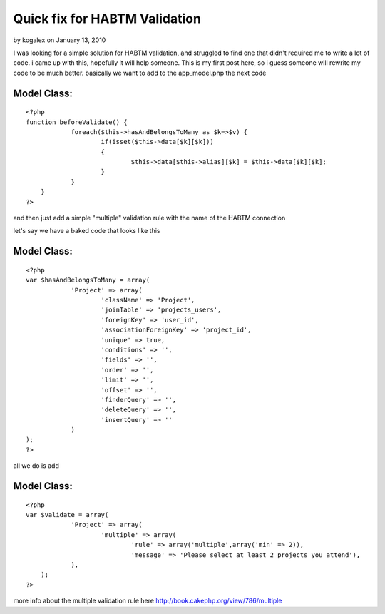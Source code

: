 Quick fix for HABTM Validation
==============================

by kogalex on January 13, 2010

I was looking for a simple solution for HABTM validation, and
struggled to find one that didn't required me to write a lot of code.
i came up with this, hopefully it will help someone. This is my first
post here, so i guess someone will rewrite my code to be much better.
basically we want to add to the app_model.php the next code

Model Class:
````````````

::

    <?php 
    function beforeValidate() {
    		foreach($this->hasAndBelongsToMany as $k=>$v) {
    			if(isset($this->data[$k][$k]))
    			{
    				$this->data[$this->alias][$k] = $this->data[$k][$k];
    			}
    		}
    	}
    ?>


and then just add a simple "multiple" validation rule with the name of
the HABTM connection

let's say we have a baked code that looks like this

Model Class:
````````````

::

    <?php 
    var $hasAndBelongsToMany = array(
    		'Project' => array(
    			'className' => 'Project',
    			'joinTable' => 'projects_users',
    			'foreignKey' => 'user_id',
    			'associationForeignKey' => 'project_id',
    			'unique' => true,
    			'conditions' => '',
    			'fields' => '',
    			'order' => '',
    			'limit' => '',
    			'offset' => '',
    			'finderQuery' => '',
    			'deleteQuery' => '',
    			'insertQuery' => ''
    		)
    );
    ?>

all we do is add

Model Class:
````````````

::

    <?php 
    var $validate = array(
    		'Project' => array(
    			'multiple' => array(
    				'rule' => array('multiple',array('min' => 2)),
    				'message' => 'Please select at least 2 projects you attend'),
    		),
    	);
    ?>

more info about the multiple validation rule here
`http://book.cakephp.org/view/786/multiple`_

.. _http://book.cakephp.org/view/786/multiple: http://book.cakephp.org/view/786/multiple
.. meta::
    :title: Quick fix for HABTM Validation
    :description: CakePHP Article related to validation,validate,hasAndBelongsToMany,HABTM,Tutorials
    :keywords: validation,validate,hasAndBelongsToMany,HABTM,Tutorials
    :copyright: Copyright 2010 kogalex
    :category: tutorials


